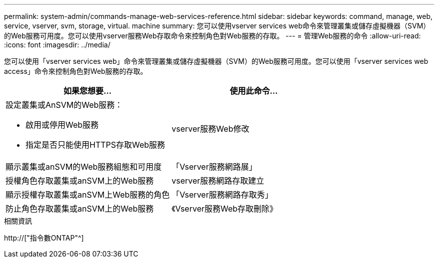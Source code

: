 ---
permalink: system-admin/commands-manage-web-services-reference.html 
sidebar: sidebar 
keywords: command, manage, web, service, vserver, svm, storage, virtual. machine 
summary: 您可以使用vserver services web命令來管理叢集或儲存虛擬機器（SVM）的Web服務可用度。您可以使用vserver服務Web存取命令來控制角色對Web服務的存取。 
---
= 管理Web服務的命令
:allow-uri-read: 
:icons: font
:imagesdir: ../media/


[role="lead"]
您可以使用「vserver services web」命令來管理叢集或儲存虛擬機器（SVM）的Web服務可用度。您可以使用「vserver services web access」命令來控制角色對Web服務的存取。

|===
| 如果您想要... | 使用此命令... 


 a| 
設定叢集或AnSVM的Web服務：

* 啟用或停用Web服務
* 指定是否只能使用HTTPS存取Web服務

 a| 
vserver服務Web修改



 a| 
顯示叢集或anSVM的Web服務組態和可用度
 a| 
「Vserver服務網路展」



 a| 
授權角色存取叢集或anSVM上的Web服務
 a| 
vserver服務網路存取建立



 a| 
顯示授權存取叢集或anSVM上Web服務的角色
 a| 
「Vserver服務網路存取秀」



 a| 
防止角色存取叢集或anSVM上的Web服務
 a| 
《Vserver服務Web存取刪除》

|===
.相關資訊
http://["指令數ONTAP"^]
